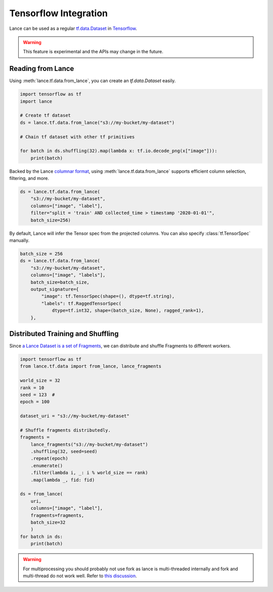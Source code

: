 Tensorflow Integration
-----------------------

Lance can be used as a regular `tf.data.Dataset <https://www.tensorflow.org/api_docs/python/tf/data/Dataset>`_
in `Tensorflow <https://www.tensorflow.org/>`_.

.. warning::

    This feature is experimental and the APIs may change in the future.

Reading from Lance
~~~~~~~~~~~~~~~~~~

Using :meth:`lance.tf.data.from_lance`, you can create an `tf.data.Dataset` easily.

.. code-block:: python

    import tensorflow as tf
    import lance

    # Create tf dataset
    ds = lance.tf.data.from_lance("s3://my-bucket/my-dataset")

    # Chain tf dataset with other tf primitives

    for batch in ds.shuffling(32).map(lambda x: tf.io.decode_png(x["image"])):
        print(batch)

Backed by the Lance `columnar format <../format.rst>`_, using :meth:`lance.tf.data.from_lance` supports
efficient column selection, filtering, and more.

.. code-block:: python

    ds = lance.tf.data.from_lance(
        "s3://my-bucket/my-dataset",
        columns=["image", "label"],
        filter="split = 'train' AND collected_time > timestamp '2020-01-01'",
        batch_size=256)

By default, Lance will infer the Tensor spec from the projected columns. You can also specify :class:`tf.TensorSpec` manually.

.. code-block:: python

    batch_size = 256
    ds = lance.tf.data.from_lance(
        "s3://my-bucket/my-dataset",
        columns=["image", "labels"],
        batch_size=batch_size,
        output_signature={
            "image": tf.TensorSpec(shape=(), dtype=tf.string),
            "labels": tf.RaggedTensorSpec(
                dtype=tf.int32, shape=(batch_size, None), ragged_rank=1),
        },

Distributed Training and Shuffling
~~~~~~~~~~~~~~~~~~~~~~~~~~~~~~~~~~

Since `a Lance Dataset is a set of Fragments <../format.rst>`_, we can distribute and shuffle Fragments to different
workers.

.. code-block:: python

    import tensorflow as tf
    from lance.tf.data import from_lance, lance_fragments

    world_size = 32
    rank = 10
    seed = 123  #
    epoch = 100

    dataset_uri = "s3://my-bucket/my-dataset"

    # Shuffle fragments distributedly.
    fragments =
        lance_fragments("s3://my-bucket/my-dataset")
        .shuffling(32, seed=seed)
        .repeat(epoch)
        .enumerate()
        .filter(lambda i, _: i % world_size == rank)
        .map(lambda _, fid: fid)

    ds = from_lance(
        uri,
        columns=["image", "label"],
        fragments=fragments,
        batch_size=32
        )
    for batch in ds:
        print(batch)

.. warning::
    For multiprocessing you should probably not use fork as lance is
    multi-threaded internally and fork and multi-thread do not work well.
    Refer to `this discussion <https://discuss.python.org/t/concerns-regarding-deprecation-of-fork-with-alive-threads/33555>`_.
